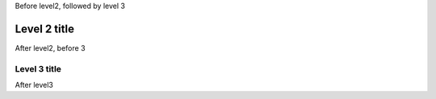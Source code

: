 Before level2, followed by level 3

**********************
Level 2 title
**********************

After level2, before 3 

Level 3 title
======================

After level3 